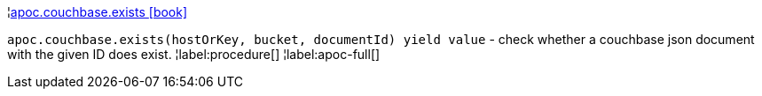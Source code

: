 ¦xref::overview/apoc.couchbase/apoc.couchbase.exists.adoc[apoc.couchbase.exists icon:book[]] +

`apoc.couchbase.exists(hostOrKey, bucket, documentId) yield value` - check whether a couchbase json document with the given ID does exist.
¦label:procedure[]
¦label:apoc-full[]
